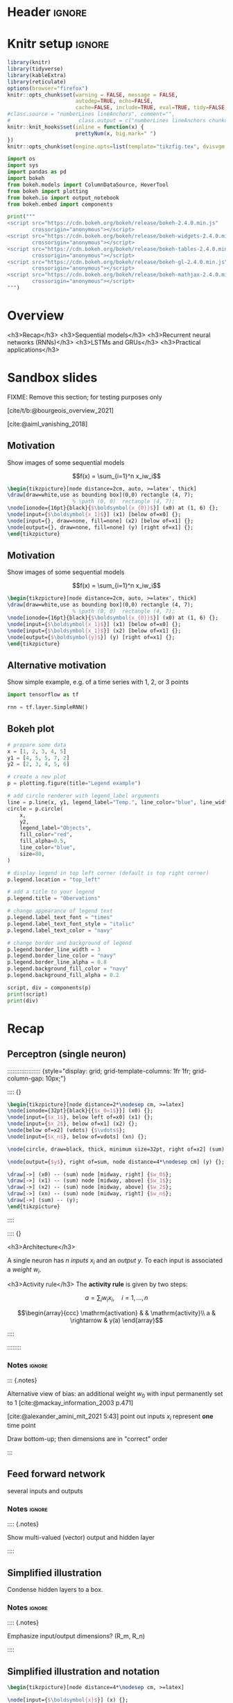 #+STARTUP: indent
#+OPTIONS: toc:nil num:t  \n:nil @:t ::t |:t ^:{} -:t f:t *:t <:nil H:4 rmd_yaml:nil
#+EXPORT_FILE_NAME: lecture.Rmd
#+CITE_EXPORT: csl /home/peru/opt/styles/apa.csl

* Header                                                             :ignore:
#+begin_export markdown
---
title: "Recurrent neural networks"
author:
  - Per Unneberg
date: "`r format(Sys.time(), '%d %B, %Y')`"
output:
  revealjs::revealjs_presentation:
    css: revealjs.css
    includes:
      in_header: footer.html
    self_contained: false
    reveal_plugins: []
    highlight: breezedark
    fig_caption: false
    toc: false
    toc_depth: 2
    slide_level: 2
    transition: none
    reveal_options:
      slideNumber: true
      previewLinks: true
      minScale: 1
      maxScale: 1
      height: 800
      width: 1200
nocite: '@*'
csl: /home/peru/opt/styles/apa.csl
mainfont: Liberation Serif
monofont: Liberation Mono
bibliography: references.bib
---
#+end_export
* Knitr setup                                                        :ignore:
#+name: knitr-setup
#+begin_src R :ravel echo=FALSE, include=FALSE
library(knitr)
library(tidyverse)
library(kableExtra)
library(reticulate)
options(browser="firefox")
knitr::opts_chunk$set(warning = FALSE, message = FALSE,
                      autodep=TRUE, echo=FALSE,
                      cache=FALSE, include=TRUE, eval=TRUE, tidy=FALSE, error=TRUE)
#class.source = "numberLines lineAnchors", comment="",
#                      class.output = c("numberLines lineAnchors chunkout"))
knitr::knit_hooks$set(inline = function(x) {
                      prettyNum(x, big.mark=" ")
})
knitr::opts_chunk$set(engine.opts=list(template="tikzfig.tex", dvisvgm.opts = "--font-format=woff"))
#+end_src

#+name: load-python-libraries
#+begin_src jupyter-python :ravel
import os
import sys
import pandas as pd
import bokeh
from bokeh.models import ColumnDataSource, HoverTool
from bokeh import plotting
from bokeh.io import output_notebook
from bokeh.embed import components
#+end_src


#+name: python-load-bokeh-scripts
#+begin_src python :ravel results="asis"
print("""
<script src="https://cdn.bokeh.org/bokeh/release/bokeh-2.4.0.min.js"
        crossorigin="anonymous"></script>
<script src="https://cdn.bokeh.org/bokeh/release/bokeh-widgets-2.4.0.min.js"
        crossorigin="anonymous"></script>
<script src="https://cdn.bokeh.org/bokeh/release/bokeh-tables-2.4.0.min.js"
        crossorigin="anonymous"></script>
<script src="https://cdn.bokeh.org/bokeh/release/bokeh-gl-2.4.0.min.js"
        crossorigin="anonymous"></script>
<script src="https://cdn.bokeh.org/bokeh/release/bokeh-mathjax-2.4.0.min.js"
        crossorigin="anonymous"></script>
""")
#+end_src

* Overview

<h3>Recap</h3>
<h3>Sequential models</h3>
<h3>Recurrent neural networks (RNNs)</h3>
<h3>LSTMs and GRUs</h3>
<h3>Practical applications</h3>

** Outline                                                        :noexport:
1. Recap perceptron
   - Even if it has been done before recap perceptron with my notation
   - want to show what it looks like with a perceptron in a sequential
     model
2. Sequential models
   - begin with simple model, e.g. sinus time series
   - DNA sequence characteristics, language processing, time series (maybe intuitively simplest)
   - solve with perceptron
   - highlight problems with perceptron
3. RNNs
   -
4. LSTMs and GRUs
   - solution to vanishing gradients
   - need to explain *what* they do and *how* they solve the issue:
     - gated inputs / outputs
     - ReLUs (indep from above or part of?)
5. Practical applications
   - look in literature to focus on life sciences; possibly also languages as this is interesting in itself (e.g. google translate)



* Sandbox slides
FIXME: Remove this section; for testing purposes only

[cite/t/b:@bourgeois_overview_2021]

[cite:@aiml_vanishing_2018]


** Motivation
Show images of some sequential models

$$f(x) = \sum_{i=1}^n x_iw_i$$

#+name: tikz-perceptron
#+begin_src tikz :ravel cache=FALSE, fig.width=3, fig.ext="svg"
\begin{tikzpicture}[node distance=2cm, auto, >=latex', thick]
\draw[draw=white,use as bounding box](0,0) rectangle (4, 7);
                     % \path (0, 0)  rectangle (4, 7);
\node[ionode={16pt}{black}{$\boldsymbol{x_{0}}$}] (x0) at (1, 6) {};
\node[input={$\boldsymbol{x_1}$}] (x1) [below of=x0] {};
\node[input={}, draw=none, fill=none] (x2) [below of=x1] {};
\node[output={}, draw=none, fill=none] (y) [right of=x1] {};
\end{tikzpicture}
#+end_src


** Motivation
Show images of some sequential models

$$f(x) = \sum_{i=1}^n x_iw_i$$

#+name: tikz-perceptron-2
#+begin_src tikz :ravel cache=FALSE, fig.width=3, fig.ext="svg"
\begin{tikzpicture}[node distance=2cm, auto, >=latex', thick]
\draw[draw=white,use as bounding box](0,0) rectangle (4, 7);
                     % \path (0, 0)  rectangle (4, 7);
\node[ionode={16pt}{black}{$\boldsymbol{x_{0}}$}] (x0) at (1, 6) {};
\node[input={$\boldsymbol{x_1}$}] (x1) [below of=x0] {};
\node[input={$\boldsymbol{x_1}$}] (x2) [below of=x1] {};
\node[output={$\boldsymbol{y}$}] (y) [right of=x1] {};
\end{tikzpicture}
#+end_src
** Alternative motivation
Show simple example, e.g. of a time series with 1, 2, or 3 points
#+name: tensorflow-block
#+begin_src jupyter-python :ravel echo=TRUE, eval=FALSE
import tensorflow as tf

rnn = tf.layer.SimpleRNN()
#+end_src
** Bokeh plot
#+name: bokeh-test-plot
#+begin_src jupyter-python :ravel results="asis", fig.align="right", out.width="800px"
# prepare some data
x = [1, 2, 3, 4, 5]
y1 = [4, 5, 5, 7, 2]
y2 = [2, 3, 4, 5, 6]

# create a new plot
p = plotting.figure(title="Legend example")

# add circle renderer with legend_label arguments
line = p.line(x, y1, legend_label="Temp.", line_color="blue", line_width=2)
circle = p.circle(
    x,
    y2,
    legend_label="Objects",
    fill_color="red",
    fill_alpha=0.5,
    line_color="blue",
    size=80,
)

# display legend in top left corner (default is top right corner)
p.legend.location = "top_left"

# add a title to your legend
p.legend.title = "Obervations"

# change appearance of legend text
p.legend.label_text_font = "times"
p.legend.label_text_font_style = "italic"
p.legend.label_text_color = "navy"

# change border and background of legend
p.legend.border_line_width = 3
p.legend.border_line_color = "navy"
p.legend.border_line_alpha = 0.8
p.legend.background_fill_color = "navy"
p.legend.background_fill_alpha = 0.2

script, div = components(p)
print(script)
print(div)
#+end_src

** Test animation                                                 :noexport:
#+name: tikz-test-animation
#+begin_src tikz :ravel fig.ext="svg", cache=FALSE, engine.opts=list(template="tikzfig-anim.tex")
\begin{tikzpicture}
  \tikz \node :fill opacity = { 0s="1", 2s="0", begin on=click }
  [fill = blue!20, draw = blue, ultra thick, circle] {ooeoeu};
\end{tikzpicture}
#+end_src
* Recap
** Perceptron (single neuron)
::::::::::::::::::: {style="display: grid; grid-template-columns: 1fr 1fr; grid-column-gap: 10px;"}

:::: {}

#+name: tikz-rnn-recap-perceptron-1
#+begin_src tikz :ravel cache=FALSE, fig.ext="svg", fig.width=4
\begin{tikzpicture}[node distance=2*\nodesep cm, >=latex]
\node[ionode={32pt}{black}{{$x_0=1$}}] (x0) {};
\node[input={$x_1$}, below left of=x0] (x1) {};
\node[input={$x_2$}, below of=x1] (x2) {};
\node[below of=x2] (vdots) {$\vdots$};
\node[input={$x_n$}, below of=vdots] (xn) {};

\node[circle, draw=black, thick, minimum size=32pt, right of=x2] (sum) {$\mathrm{f(a)}$};

\node[output={$y$}, right of=sum, node distance=4*\nodesep cm] (y) {};

\draw[->] (x0) -- (sum) node [midway, right] {$w_0$};
\draw[->] (x1) -- (sum) node [midway, above] {$w_1$};
\draw[->] (x2) -- (sum) node [midway, above] {$w_2$};
\draw[->] (xn) -- (sum) node [midway, right] {$w_n$};
\draw[->] (sum) -- (y);
\end{tikzpicture}
#+end_src

:::: 

:::: {}

<h3>Architecture</h3>

A single neuron has $n$ /inputs/ $x_i$ and an /output/ $y$. To each
input is associated a /weight/ $w_i$.

<h3>Activity rule</h3>
The *activity rule* is given by two steps:

$$a = \sum_{i} w_ix_i, \quad i=1,...,n$$

$$\begin{array}{ccc}
\mathrm{activation} & & \mathrm{activity}\\
a & \rightarrow & y(a)
\end{array}$$

:::: 

:::::::: 
*** Notes                                                          :ignore:
::: {.notes}

Alternative view of bias: an additional weight $w_0$ with input
permanently set to 1 [cite:@mackay_information_2003 p.471]

[cite:@alexander_amini_mit_2021 5:43] point out inputs $x_i$ represent
*one* time point

Draw bottom-up; then dimensions are in "correct" order

:::
** Feed forward network

several inputs and outputs

*** Notes                                                          :ignore:
:::: {.notes}

Show multi-valued (vector) output and hidden layer

::::
** Simplified illustration
Condense hidden layers to a box.
*** Notes                                                          :ignore:
:::: {.notes}

Emphasize input/output dimensions? (R_m, R_n)

::::
** Simplified illustration and notation
#+name: tikz-rnn-recap-perceptron-2
#+begin_src tikz :ravel cache=FALSE, fig.ext="svg", fig.width=10
\begin{tikzpicture}[node distance=4*\nodesep cm, >=latex]

\node[input={$\boldsymbol{x}$}] (x) {};
\node[ionode={16pt}{black}{$\sum$}, draw=black, thick, minimum size=16pt, right of=x] (sum) {};
\node[sigtan={16pt}{blue}{4pt}, right of=sum] (tanh) {};
\node[output={$y$}, right of=tanh] (y) {};

\draw[->] (x) -- (sum) node [midway, above] {$\boldsymbol{w}$};
\draw[->] (sum) -- (tanh) node [midway, above] {$\boldsymbol{wx}$};
\draw[->] (tanh) -- (y) node [midway, above] {$\mathrm{tanh(}\boldsymbol{wx}\mathrm{)}$};
\end{tikzpicture}
#+end_src


<h3>Architecture</h3>

Vectorized versions: input $\boldsymbol{x}$, weights $\boldsymbol{w}$,
output $\boldsymbol{y}$

<h3>Activity rule</h3>

$$a = \boldsymbol{wx}$$

:::: {.notes}

FIXME: inconsistent notation? Weights are depicted as attached to
first arrow, then the labels indicate what *value* is passed along

::::

* Sequential models
** Motivation

#+name: tikz-rnn-motivation-time-series
#+begin_src tikz :ravel cache=TRUE, fig.ext="svg", fig.width=8
\begin{tikzpicture}
\node[obs, fill=black!50] (x0) at (100pt, 0pt) {};
\node[obs, fill=white] (x1) at (50pt, 50pt) {};
\node[obs, fill=white] (x2) at (0pt, 0pt) {};
\end{tikzpicture}
#+end_src

::: {.notes}

incremental figure showing time series (e.g. sinus) that highlights
- dependency on previous time point
- (weaker) dependency on more distant time points

:::
** Motivation

#+name: tikz-rnn-motivation-time-series-1
#+begin_src tikz :ravel cache=TRUE, fig.ext="svg", fig.width=8
\begin{tikzpicture}
\node[obs, fill=black!50] (x0) at (100pt, 0pt) {};
\node[obs, fill=black!20] (x1) at (50pt, 50pt) {};
\node[obs, fill=white] (x2) at (0pt, 0pt) {};
\end{tikzpicture}
#+end_src

::: {.notes}

incremental figure showing time series (e.g. sinus) that highlights
- dependency on previous time point
- (weaker) dependency on more distant time points

:::

** Motivation

#+name: tikz-rnn-motivation-time-series-2
#+begin_src tikz :ravel cache=TRUE, fig.ext="svg", fig.width=8
\begin{tikzpicture}
\node[obs, fill=black!50] (x0) at (100pt, 0pt) {};
\node[obs, fill=black!20] (x1) at (50pt, 50pt) {};
\node[obs, fill=black!20] (x2) at (0pt, 0pt) {};
\end{tikzpicture}
#+end_src

::: {.notes}

incremental figure showing time series (e.g. sinus) that highlights
- dependency on previous time point
- (weaker) dependency on more distant time points

:::

** Motivation

#+name: tikz-rnn-motivation-time-series-3
#+begin_src tikz :ravel cache=FALSE, fig.ext="svg", fig.width=8
\begin{tikzpicture}[>=latex]
\node[obs, fill=black!50] (x0) at (100pt, 0pt) {};
\node[obs, fill=black!20] (x1) at (50pt, 50pt) {};
\node[obs, fill=black!20] (x2) at (0pt, 0pt) {};
\draw[->, thick, black!50, dotted] (x2) to[out=90, in=180] (x1) to[out=0, in=90] (x0);
\end{tikzpicture}
#+end_src


*** Notes                                                          :ignore:
::: {.notes}

incremental figure showing time series (e.g. sinus) that highlights
- dependency on previous time point
- (weaker) dependency on more distant time points

:::

** Concrete models
FIXME: add examples from
- genomics
- time series
- language processing
- ...

** Temporal aspects
Provide the alphabet example from [cite:@phi_illustrated_2020]

A -> Z: easy, given one letter the other follows

Z -> A: try do enumerate alphabet in reverse; non-trivial

** Types of models
*** one-to-one
*** one-to-many
*** many-to-many
* RNNs

:::{.element: class="fragment"}

#+name: tikz-rnn-folded-only
#+begin_src tikz :ravel fig.ext="svg", cache=FALSE, fig.width=4
\begin{tikzpicture}[thick]
  \def\sep{3 * \basenodesep}
  \def\width{\sep}
  \def\height{\rnnouterheight}
  \pic (foldedrnn_) {rnniofolded};
\end{tikzpicture}
#+end_src

:::
** Why ffns don't work

::::::::::::::::::: {style="display: grid; grid-template-columns: 1fr 1fr 1fr; grid-column-gap: 10px;"}

:::: {}

Column 1

:::: 

:::: {}

Nullam eu ante vel est convallis dignissim. Fusce suscipit,
wisi nec facilisis facilisis, est dui fermentum leo, quis tempor
ligula erat quis odio. Nunc porta vulputate tellus. Nunc rutrum turpis
sed pede. Sed bibendum. Aliquam posuere. Nunc aliquet, augue nec
adipiscing interdum, lacus tellus malesuada massa, quis varius mi
purus non odio. Pellentesque condimentum, magna ut suscipit hendrerit,
ipsum augue ornare nulla, non luctus diam neque sit amet urna.
Curabitur vulputate vestibulum lorem. Fusce sagittis, libero non
molestie mollis, magna orci ultrices dolor, at vulputate neque nulla
lacinia eros. Sed id ligula quis est convallis tempor. Curabitur
lacinia pulvinar nibh. Nam a sapien.



:::: 

:::: {}

Column 3

:::: 

::::::::::::::::::: 
** Why we need them and what they are

#+name: tikz-rnn-folded
#+begin_src tikz :ravel fig.ext="svg", cache=FALSE, fig.width=12
\begin{tikzpicture}[thick]
  \def\sep{3 * \basenodesep}
  \def\width{6.5 * \sep}
  \def\height{\rnnouterheight}
  \draw[white] (0,0) rectangle (\width, \height);
  \pic (foldedrnn_) {rnniofolded};
\end{tikzpicture}
#+end_src


** Why we need them and what they are

#+name: tikz-rnn-folded-unfolded
#+begin_src tikz :ravel fig.ext="svg", cache=FALSE, fig.width=12
\begin{tikzpicture}[thick]
  \def\sep{3 * \basenodesep}
  \def\width{6.5 * \sep}
  \def\height{\rnnouterheight}
  \draw[white] (0,0) rectangle (\width, \height);
  \pic (foldedrnn_) {rnniofolded};
  \node[xshift=1.5*\sep, yshift=\height/2] (eq) {\Huge =};
  \pic[xshift=2*\sep] (x0_) {rnnio={A}{$X_0$}{$H_0$}};
  \pic[xshift=3*\sep] (x1_) {rnnio={A}{$X_1$}{$H_1$}};
  \pic[xshift=4*\sep] (x2_) {rnnio={A}{$X_2$}{$H_2$}};
  \node[xshift=5*\sep] (dots) {\Huge \dots};
  \pic[xshift=5.5*\sep] (xt_) {rnnio={A}{$X_t$}{$H_t$}};
  \draw[->] (x0_right) -- (x1_left);
  \draw[->] (x1_right) -- (x2_left);
  \draw[->] (x2_right) -- (xt_left);
\end{tikzpicture}
#+end_src



** Parameter sharing
contrast with FFNs
** RNN basic architecture
[cite:@olah_christopher_understanding_nodate]

#+name: tikz-rnn-basic-architecture-1
#+begin_src tikz :ravel fig.ext="svg", cache=FALSE, fig.width=18
\begin{tikzpicture}
  \draw[white] (0,0) rectangle (3*\rnnfigwidth, \rnnfigheight);
  \pic[xshift=\rnnfigwidth]{vanillarnn};
\end{tikzpicture}        
#+end_src
** RNN basic architecture
:PROPERTIES:
:ID:       e374b4c9-8989-43f2-a696-b7b143e3124f
:END:
[cite:@olah_christopher_understanding_nodate]

#+name: tikz-rnn-basic-architecture-2
#+begin_src tikz :ravel fig.ext="svg", cache=FALSE, fig.width=18
\begin{tikzpicture}
  \draw[white] (0,0) rectangle (3*\rnnfigwidth, \rnnfigheight);
  \pic[xshift=\rnnfigwidth]{vanillarnn};
  \pic[xshift=0, xtlabel=$X_{t-1}$, htlabel=$H_{t-1}$]{vanillarnnoverlay};
\end{tikzpicture}        
#+end_src
** RNN basic architecture
[cite:@olah_christopher_understanding_nodate]

#+name: tikz-rnn-basic-architecture-3
#+begin_src tikz :ravel fig.ext="svg", cache=FALSE, fig.width=18
\begin{tikzpicture}
  \draw[white] (0,0) rectangle (3*\rnnfigwidth, \rnnfigheight);
  \pic[xshift=\rnnfigwidth]{vanillarnn};
  \pic[xshift=0, xtlabel=$X_{t-1}$, htlabel=$H_{t-1}$]{vanillarnnoverlay};
  \pic[xshift=2 * \rnnfigwidth, xtlabel=$X_{t+1}$, htlabel=$X_{t+1}$]{vanillarnnoverlay};
\end{tikzpicture}        
#+end_src
** Examples
Examples using vanilla RNNs

e.g. Box & Jenkins airline passenger data set
** Exercise
Segway into exercise with co2 data
* Training
** Backpropagation in time
** Exploding and vanishing gradients
** Problems with Vanilla RNNs
* LSTMs and GRUs
** Motivation behind LSTMs and GRUs

<div class="based-on">Based on [cite/t/b:@phi_illustrated_2020]</div>
::::::::::::::::::: {style="display: flex;"}

:::: {}

<h6 align="center">LSTM</h6>

#+name: tikz-lstm
#+begin_src tikz :ravel cache=FALSE, fig.ext="svg", fig.width=8
\begin{tikzpicture}[node distance=1cm]
\node (lstm) at (0, 0) {\lstm[$\boldsymbol{c_{t-1}}$][$\boldsymbol{c_{t}}$][$\boldsymbol{x_t}$][$\boldsymbol{h_{t-1}}$][$\boldsymbol{h_{t}}$]};
\end{tikzpicture}
#+end_src

::::

:::: {}

<h6 align="center">GRU</h6>

#+name: tikz-gru
#+begin_src tikz :ravel cache=FALSE, fig.ext="svg", fig.width=8
\begin{tikzpicture}[node distance=1cm]
\node (gru) at (0, 0) {\gru[$\boldsymbol{c_{t-1}}$][$\boldsymbol{c_{t}}$][$\boldsymbol{x_t}$]};
\end{tikzpicture}
#+end_src

::::

:::::::::::::::::::

#+name: tikz-gru-lstm-legend
#+begin_src tikz :ravel cache=FALSE, fig.ext="svg", fig.width=6
\tikzset{legend/.style={
        font=\sffamily\bfseries\tiny,
        text width=1.4cm,
        align=center
        }
}
\begin{tikzpicture}[node distance=1cm]
\node[pwise=X, node distance=2cm, label={[legend]below:pointwise multiplication}] (pmult) {};
\node[tanh, left of=pmult, label={[legend]below:tanh}] (tanh) {};
\node[sigmoid, left of=tanh, label={[legend]below:sigmoid}] (sigmoid) {};
\node[pwise=+, right of=pmult, label={[legend]below:pointwise addition}] (padd) {};
\node[vcon=1cm, right of=padd, label={[legend]below:vector concatenation}] (vconcat) {};
\end{tikzpicture}
#+end_src

Long Short Term Memory (LSTM) [cite:@hochreiter_long_1997] and Gated
Recurrent Unit (GRU) [cite:@cho_learning_2014] architectures were
proposed to solve the vanishing gradient problem.


*** Notes                                                          :ignore:

::: {.notes}
Here are some notes...
- explain pseudo-targets
- point out the two common idioms for collecting targets:
  1. expand
  2. input functions

:::

** Intuition
Example on cereal ad really good (we remember the important parts):

https://towardsdatascience.com/illustrated-guide-to-lstms-and-gru-s-a-step-by-step-explanation-44e9eb85bf21

** Gating (forget / remember)
** A closer look at LSTM architecture - the forget gate


#+name: tikz-lstm-forget-gate
#+begin_src tikz :ravel cache=FALSE, fig.ext="svg", fig.width=8
\begin{tikzpicture}
\node (lstm) at (0, 0) {\lstmforgetgate};
\end{tikzpicture}
#+end_src

*Purpose*: decide what information to keep or throw away

Sigmoid squishes vector $[\boldsymbol{h_{t-1}}, \boldsymbol{x_t}]$
(previous hidden state + input) to $(0, 1)$, where 0=forget, 1=keep.


** A closer look at LSTM architecture - the forget gate


#+name: tikz-lstm-forget-gate-1
#+begin_src tikz :ravel cache=FALSE, fig.ext="svg", fig.width=8
\begin{tikzpicture}
\node (lstm) at (0, 0) {\lstmforgetgate};
%\node[packet, scale=.3] (ht) at (-2.7, -.53) {$h_{t-1}$};
%\node[packet, scale=.3] (xt) at (-2.2, -.7) {$h_{t-1}$};
\end{tikzpicture}
#+end_src

*Purpose*: decide what information to keep or throw away

Sigmoid squishes vector $[\boldsymbol{h_{t-1}}, \boldsymbol{x_t}]$
(previous hidden state + input) to $(0, 1)$, where 0=forget, 1=keep.

\[
f_t = \sigma()
\]

** The input gate

#+name: tikz-lstm-input-gate
#+begin_src tikz :ravel cache=FALSE, fig.ext="svg", fig.width=8
\begin{tikzpicture}
\node (lstm) at (0, 0) {\lstminputgate};
\end{tikzpicture}
#+end_src

*Purpose*:
** The cell state

#+name: tikz-lstm-cell-state
#+begin_src tikz :ravel cache=FALSE, fig.ext="svg", fig.width=8
\begin{tikzpicture}
\node (lstm) {\lstmcellstate};
\end{tikzpicture}
#+end_src
*Purpose*:
** The output gate

#+name: tikz-lstm-output-gate
#+begin_src tikz :ravel cache=FALSE, fig.ext="svg", fig.width=8
\begin{tikzpicture}
\node (lstm) {\lstmoutputgate};
\end{tikzpicture}
#+end_src

*Purpose*:
** Exercise
Exercise that compares vanilla RNN to LSTMs
* Applications
** Google translate
feels like one of the more obvious language applications that people
use in everyday life
** Time series
** Attention networks
Mention attention networks as a next step generalisation?
** Recombination rate estimation in genomics
segway to practical

* Bibliography                                                       :ignore:

** Bibliography {.allowframebreaks}
<div id="refs" class="references hanging-indent" role="doc-bibliography" style="font-size: 70%;">
